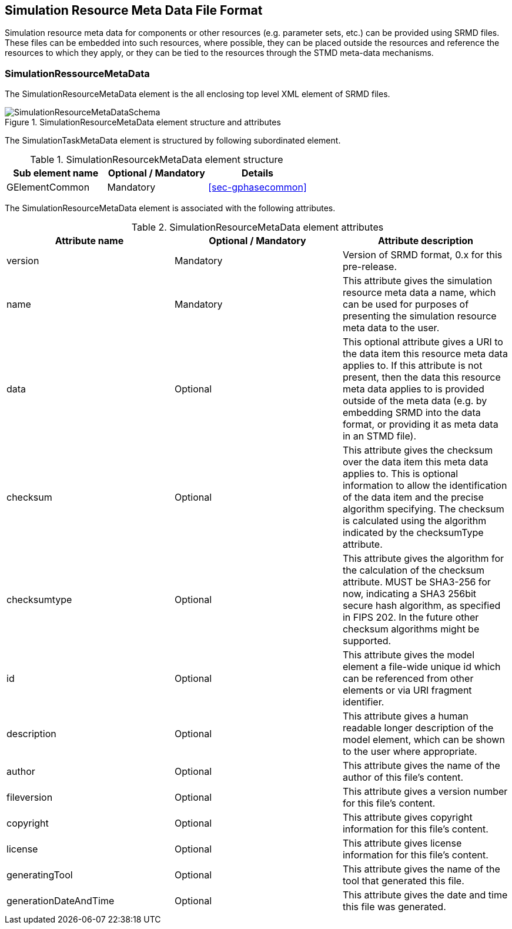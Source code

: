 [#sec-srmd]
== Simulation Resource Meta Data File Format

Simulation resource meta data for components or other resources (e.g. parameter sets, etc.) can be provided using SRMD files. These files can be embedded into such resources, where possible, they can be placed outside the resources and reference the resources to which they apply, or they can be tied to the resources through the STMD meta-data mechanisms.

=== SimulationRessourceMetaData

The SimulationResourceMetaData element is the all enclosing top level XML element of SRMD files.

[#im-simulationresourcemetadataschema]
.SimulationResourceMetaData element structure and attributes
image::SimulationResourceMetaDataSchema.png[]

The SimulationTaskMetaData element is structured by following subordinated element.

[#tb-simulationresourcemetadatasubelements]
.SimulationResourcekMetaData element structure
[width="100%",options="header"]
|===
| Sub element name    | Optional / Mandatory | Details
| GElementCommon      | Mandatory            | <<sec-gphasecommon>>
|===

The SimulationResourceMetaData element is associated with the following attributes.

[#tb-simulationresourcemetadataattributes]
.SimulationResourceMetaData element attributes
[width="100%",options="header"]
|===
| Attribute name        | Optional / Mandatory | Attribute description
| version               | Mandatory            |  Version of SRMD format, 0.x for this pre-release.
| name                  | Mandatory            | This attribute gives the simulation resource meta data a name, which can be used for purposes of presenting the simulation resource meta data to the user.
| data                    | Optional             | This optional attribute gives a URI to the data item this resource meta data applies to. If this attribute is not present, then the data this resource meta data applies to is provided outside of the meta data (e.g. by embedding SRMD into the data format, or providing it as meta data in an STMD file). 
| checksum           | Optional             | This attribute gives the checksum over the data item this meta data applies to. This is optional information to allow the identification of the data item and the precise algorithm specifying. The checksum is calculated using the algorithm indicated by the checksumType attribute.
| checksumtype                | Optional             | This attribute gives the algorithm for the calculation of the checksum attribute. MUST be SHA3-256 for now, indicating a SHA3 256bit secure hash algorithm, as specified in FIPS 202. In the future other checksum algorithms might be supported.
| id           | Optional             | This attribute gives the model element a file-wide unique id which can be referenced from other elements or via URI fragment identifier.
| description             | Optional             | This attribute gives a human readable longer description of the model element, which can be shown to the user where appropriate.
| author                | Optional             | This attribute gives the name of the author of this file's content.
| fileversion           | Optional             | This attribute gives a version number for this file's content.
| copyright             | Optional             | This attribute gives copyright information for this file's content.
| license               | Optional             | This attribute gives license information for this file's content.
| generatingTool        | Optional             | This attribute gives the name of the tool that generated this file.
| generationDateAndTime | Optional             | This attribute gives the date and time this file was generated.
|===
